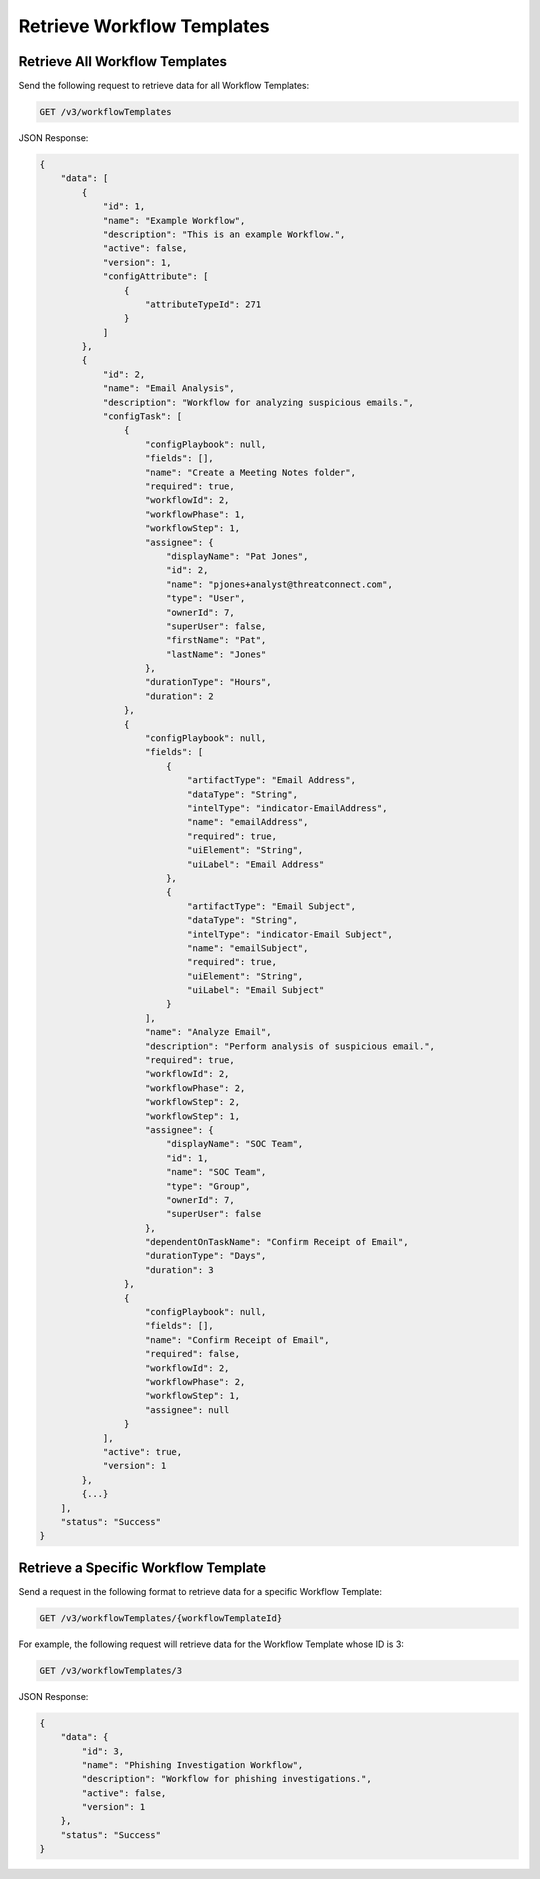 Retrieve Workflow Templates
---------------------------

Retrieve All Workflow Templates
^^^^^^^^^^^^^^^^^^^^^^^^^^^^^^^

Send the following request to retrieve data for all Workflow Templates:

.. code::

    GET /v3/workflowTemplates

JSON Response:

.. code:: json

    {
        "data": [
            {
                "id": 1,
                "name": "Example Workflow",
                "description": "This is an example Workflow.",
                "active": false,
                "version": 1,
                "configAttribute": [
                    {
                        "attributeTypeId": 271
                    }
                ]
            },
            {
                "id": 2,
                "name": "Email Analysis",
                "description": "Workflow for analyzing suspicious emails.",
                "configTask": [
                    {
                        "configPlaybook": null,
                        "fields": [],
                        "name": "Create a Meeting Notes folder",
                        "required": true,
                        "workflowId": 2,
                        "workflowPhase": 1,
                        "workflowStep": 1,
                        "assignee": {
                            "displayName": "Pat Jones",
                            "id": 2,
                            "name": "pjones+analyst@threatconnect.com",
                            "type": "User",
                            "ownerId": 7,
                            "superUser": false,
                            "firstName": "Pat",
                            "lastName": "Jones"
                        },
                        "durationType": "Hours",
                        "duration": 2
                    },
                    {
                        "configPlaybook": null,
                        "fields": [
                            {
                                "artifactType": "Email Address",
                                "dataType": "String",
                                "intelType": "indicator-EmailAddress",
                                "name": "emailAddress",
                                "required": true,
                                "uiElement": "String",
                                "uiLabel": "Email Address"
                            },
                            {
                                "artifactType": "Email Subject",
                                "dataType": "String",
                                "intelType": "indicator-Email Subject",
                                "name": "emailSubject",
                                "required": true,
                                "uiElement": "String",
                                "uiLabel": "Email Subject"
                            }
                        ],
                        "name": "Analyze Email",
                        "description": "Perform analysis of suspicious email.",
                        "required": true,
                        "workflowId": 2,
                        "workflowPhase": 2,
                        "workflowStep": 2,
                        "workflowStep": 1,
                        "assignee": {
                            "displayName": "SOC Team",
                            "id": 1,
                            "name": "SOC Team",
                            "type": "Group",
                            "ownerId": 7,
                            "superUser": false
                        },
                        "dependentOnTaskName": "Confirm Receipt of Email",
                        "durationType": "Days",
                        "duration": 3
                    },
                    {
                        "configPlaybook": null,
                        "fields": [],
                        "name": "Confirm Receipt of Email",
                        "required": false,
                        "workflowId": 2,
                        "workflowPhase": 2,
                        "workflowStep": 1,
                        "assignee": null
                    }
                ],
                "active": true,
                "version": 1
            },
            {...}
        ],
        "status": "Success"
    }


Retrieve a Specific Workflow Template
^^^^^^^^^^^^^^^^^^^^^^^^^^^^^^^^^^^^^

Send a request in the following format to retrieve data for a specific Workflow Template:

.. code::

    GET /v3/workflowTemplates/{workflowTemplateId}

For example, the following request will retrieve data for the Workflow Template whose ID is 3:

.. code::

    GET /v3/workflowTemplates/3

JSON Response:

.. code:: json

    {
        "data": {
            "id": 3,
            "name": "Phishing Investigation Workflow",
            "description": "Workflow for phishing investigations.",
            "active": false,
            "version": 1
        },
        "status": "Success"
    }